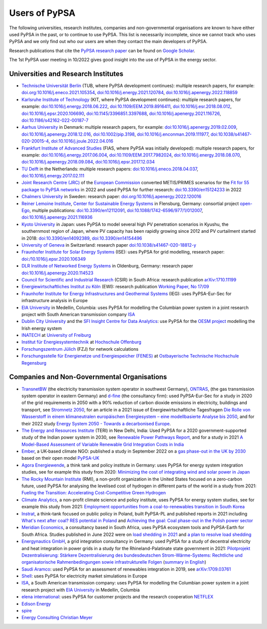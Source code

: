 ###############
Users of PyPSA
###############

The following universities, research institutes, companies and non-governmental organisations are known to have either used PyPSA in the past, or to continue to use PyPSA. This list is necessarily incomplete, since we cannot track who uses PyPSA and we only find out who our users are when they contact the main developers of PyPSA.

Research publications that cite the `PyPSA research paper <https://doi.org/10.5334/jors.188>`_ can be found on `Google Scholar <https://scholar.google.com/scholar?oi=bibs&hl=en&cites=11241966939032736670&as_sdt=5>`_.

The 1st PyPSA user meeting in 10/2022 gives good insight into the use of PyPSA in the energy sector.

.. raw:: html

    <iframe width="832" height="468" src="https://www.youtube.com/embed/ty47YU1_eeQ" frameborder="0" allow="accelerometer; autoplay; encrypted-media; gyroscope; picture-in-picture" allowfullscreen></iframe>

Universities and Research Institutes
====================================

* `Technische Universität Berlin <https://www.ensys.tu-berlin.de/>`_ (TUB, where PyPSA development continues): multiple research papers, for example: `doi.org:10.1016/j.eneco.2021.105354 <https://doi.org/10.1016/j.eneco.2021.105354>`_, `doi:10.1016/j.energy.2021.120784 <https://doi.org/10.1016/j.energy.2021.120784>`_, `doi:10.1016/j.apenergy.2022.118859 <https://doi.org/10.1016/j.apenergy.2022.118859>`_

* `Karlsruhe Institute of Technology <https://www.kit.edu/>`_ (KIT, where PyPSA development continues): multiple research papers, for example: `doi:10.1016/j.energy.2018.06.222 <https://doi.org/10.1016/j.energy.2018.06.222)>`_, `doi:10.1109/EEM.2019.8916411 <https://www.doi.org/10.1109/EEM.2019.8916411>`_, `doi:10.1016/j.esr.2018.08.012 <https://doi.org/10.1016/j.esr.2018.08.012>`_, `doi:10.1016/j.epsr.2020.106690 <https://doi.org/10.1016/j.epsr.2020.106690>`_, `doi:10.1145/3396851.3397688 <https://doi.org/10.1145/3396851.3397688>`_, `doi:10.1016/j.apenergy.2021.116726 <https://doi.org/10.1016/j.apenergy.2021.116726>`_, `doi:10.1186/s42162-022-00187-7 <https://doi.org/10.1186/s42162-022-00187-7>`_

* `Aarhus University <https://www.au.dk/>`_ in Denmark: multiple research papers, for example: `doi:10.1016/j.apenergy.2019.02.009 <https://doi.org/10.1016/j.apenergy.2019.02.009>`_, `doi:10.1016/j.apenergy.2018.12.016 <https://doi.org/10.1016/j.apenergy.2018.12.016>`_, `doi:10.1002/pip.3198 <https://doi.org/10.1002/pip.3198>`_, `doi:10.1016/j.enconman.2019.111977 <https://doi.org/10.1016/j.enconman.2019.111977>`_, `doi:10.1038/s41467-020-20015-4 <https://doi.org/10.1038/s41467-020-20015-4>`_, `doi:10.1016/j.joule.2022.04.016 <https://doi.org/10.1016/j.joule.2022.04.016>`_

* `Frankfurt Institute of Advanced Studies <https://fias.science/>`_ (FIAS, where PyPSA was initially developed): multiple research papers, for example: `doi:10.1016/j.energy.2017.06.004 <https://doi.org/10.1016/j.energy.2017.06.004>`_, `doi:10.1109/EEM.2017.7982024 <https://doi.org/10.1109/EEM.2017.7982024>`_, `doi:10.1016/j.energy.2018.08.070 <https://doi.org/10.1016/j.energy.2018.08.070>`_, `doi:10.1016/j.apenergy.2018.09.084 <https://doi.org/10.1016/j.apenergy.2018.09.084>`_, `doi:10.1016/j.epsr.2017.12.034 <https://doi.org/10.1016/j.epsr.2017.12.034>`_

* `TU Delft <https://www.tudelft.nl/>`_ in the Netherlands: multiple research papers: `doi:10.1016/j.eneco.2018.04.037 <https://doi.org/10.1016/j.eneco.2018.04.037>`_, `doi:10.1016/j.energy.2017.02.111 <https://doi.org/10.1016/j.energy.2017.02.111>`_

* `Joint Research Centre (JRC) <https://joint-research-centre.ec.europa.eu/index_en>`_ of the `European Commission <https://ec.europa.eu/info/index_en>`_ converted METIS/PRIMES scenarios for the `Fit for 55 package to PyPSA networks <https://zenodo.org/record/7065568#.YygkDKRByMo>`_ in 2022 and used PyPSA for further research: `doi:10.3390/en15124233 <https://doi.org/10.3390/en15124233>`_ in 2022

* `Chalmers University <https://www.chalmers.se/>`_ in Sweden: research paper: `doi.org:10.1016/j.apenergy.2022.120016 <https://doi.org/10.1016/j.apenergy.2022.120016>`_

* `Reiner Lemoine Institute <https://reiner-lemoine-institut.de/>`_, `Center for Sustainable Energy Systems <https://www.znes-flensburg.de/>`_ in Flensburg, Germany: consortial project `open-Ego <https://github.com/openego>`_, multiple publications: `doi:10.3390/en12112091 <https://doi.org/10.3390/en12112091>`_, `doi:10.1088/1742-6596/977/1/012007 <https://doi.org/10.1088/1742-6596/977/1/012007>`_, `doi:10.1016/j.apenergy.2021.116936 <https://doi.org/10.1016/j.apenergy.2021.116936>`_

* `Kyoto University <https://www.kyoto-u.ac.jp/en>`_ in Japan: uses PyPSA to model several high PV penetration scenarios in Kyushu, the southernmost region of Japan, where PV capacity has been rapidly growing since 2012 and PV curtailment started in 2018: `doi:10.3390/en14092389 <https://doi.org/10.3390/en14092389>`_,  `doi:10.3390/en14154496 <https://doi.org/10.3390/en14154496>`_

* `University of Geneva <https://www.unige.ch/>`_ in Switzerland: research paper `doi:10.1038/s41467-020-18812-y <https://doi.org/10.1038/s41467-020-18812-y>`_

* `Fraunhofer Institute for Solar Energy Systems <https://www.ise.fraunhofer.de/>`_ (ISE): uses PyPSA for grid modelling, research paper: `doi:/10.1016/j.epsr.2020.106349 <https://doi.org/10.1016/j.epsr.2020.106349>`_

* `DLR Institute of Networked Energy Systems <https://www.dlr.de/ve/desktopdefault.aspx/tabid-12472/21440_read-49440/>`_ in Oldenburg, Germany: research paper `doi:10.1016/j.apenergy.2020.114523 <https://doi.org/10.1016/j.apenergy.2020.114523>`_

* `Council for Scientific and Industrial Research <https://www.csir.co.za/>`_ (CSIR) in South Africa: research publication `arXiv:1710.11199 <https://arxiv.org/abs/1710.11199>`_

* `Energiewirtschaftliches Institut zu Köln <https://www.ewi.uni-koeln.de/de/>`_ (EWI): research publication `Working Paper, No 17/09 <https://www.ewi.research-scenarios.de/cms/wp-content/uploads/2017/09/EWI_WP_17-09_Build_Wind_Capacities_at_Windy_Locations.pdf>`_

* `Fraunhofer Institute for Energy Infrastructures and Geothermal Systems <https://www.ieg.fraunhofer.de/>`_ (IEG): uses PyPSA-Eur-Sec for infrastructure analysis in Europe

* `EIA University <https://www.eia.edu.co/>`_ in Medellin, Columbia: uses PyPSA for modelling the Columbian power system in  a joint research project with South American transmission company `ISA <http://www.isa.co/>`_

* `Dublin City University <https://dcu.ie/>`_ and the `SFI Insight Centre for Data Analytics <https://www.insight-centre.org/>`_: use PyPSA for the `OESM project <https://sites.google.com/a/dcu.ie/dcuecrn/projects/oesm-ie>`_ modelling the Irish energy system

* `INATECH <https://www.inatech.uni-freiburg.de/en>`_ at `University of Freiburg <https://uni-freiburg.de/>`_

* `Institut für Energiesystemtechnik <https://www.ines.hs-offenburg.de/>`_  at `Hochschule Offenburg <https://www.hs-offenburg.de/>`_

* `Forschungszentrum Jülich <https://www.fz-juelich.de/>`_ (FZJ) for network calculations

* `Forschungsstelle für Energienetze und Energiespeicher (FENES) <https://www.fenes.net/>`_ at `Ostbayerische Technische Hochschule Regensburg <https://www.oth-regensburg.de/>`_


Companies and Non-Governmental Organisations
============================================

* `TransnetBW <https://www.transnetbw.de/>`_ (the electricity transmission system operator in southwest Germany), `ONTRAS <https://www.ontras.com/>`_, (the gas transmission system operator in eastern Germany) and `d-fine <https://www.d-fine.com/>`_ (the consultancy firm): used PyPSA-Eur-Sec for a study in 2020 of the grid requirements in 2050 with a 90% reduction of carbon dioxide emissions in electricity, buildings and transport, see `Stromnetz 2050 <https://www.transnetbw.de/de/stromnetz2050/>`_, for an article in a 2021 issue of Energiewirtschaftliche Tagesfragen `Die Rolle von Wasserstoff in einem klimaneutralen europäischen Energiesystem – eine modellbasierte Analyse bis 2050 <https://www.d-fine.com/fileadmin/user_upload/Wasserstoff_et_0102-2021.pdf>`_, and for their 2022 study `Energy System 2050 - Towards a decarbonised Europe <https://www.energysystem2050.net/>`_.

* `The Energy and Resources Institute <https://www.teriin.org/>`_ (TERI) in New Delhi, India: Used PyPSA for a 2020 government-supported study of the Indian power system in 2030, see `Renewable Power Pathways Report <https://www.teriin.org/sites/default/files/2020-07/Renewable-Power-Pathways-Report.pdf>`_, and for a study in 2021 `A Model-Based Assessment of Variable Renewable Grid Integration Costs in India <https://www.teriin.org/sites/default/files/2021-02/A_Modal-Based_Assessment_Report_0.pdf>`_

* `Ember <https://ember-climate.org/>`_, a UK-based climate NGO: published a study in September 2022 on a `gas phase-out in the UK by 2030 <https://ember-climate.org/insights/research/uk-gas-power-phase-out/>`_ based on their open model `PyPSA-UK <https://github.com/ember-climate/pypsa-uk>`_

* `Agora Energiewende <https://www.agora-energiewende.de/>`_, a think tank and policy institute in Germany: uses PyPSA for energy system integration studies, see for example this study from 2020: `Minimizing the cost of integrating wind and solar power in Japan <https://www.agora-energiewende.de/en/publications/minimizing-the-cost-of-integrating-wind-and-solar-power-in-japan/>`_

* `The Rocky Mountain Institute <https://rmi.org/>`_ (RMI), a non-profit organization in the United States focused on a zero-carbon future, used PyPSA for analysing the levelised cost of hydrogen in different parts of the world in a study from 2021: `Fueling the Transition: Accelerating Cost-Competitive Green Hydrogen <https://rmi.org/insight/fueling-the-transition-accelerating-cost-competitive-green-hydrogen/>`_

* `Climate Analytics <https://climateanalytics.org/>`_, a non-profit climate science and policy institute, uses PyPSA for energy system studies, see for example this study from 2021: `Employment opportunities from a coal-to-renewables transition in South Korea <https://climateanalytics.org/publications/2021/employment-opportunities-from-a-coal-to-renewables-transition-in-south-korea/>`_

* `Instrat <https://instrat.pl/en/>`_, a think-tank focused on public policy in Poland, built PyPSA-PL and published reports in 2021 including `What's next after coal? RES potential in Poland <http://instrat.pl/wp-content/uploads/2021/06/Instrat-What-next-after-coal-v.1.2.pdf>`_ and `Achieving the goal: Coal phase-out in the Polish power sector <https://instrat.pl/en/coal-phase-out/>`_

* `Meridian Economics <https://meridianeconomics.co.za/>`_, a consultancy based in South Africa, uses PyPSA ecosystem tools and PyPSA-Earth for South Africa. Studies published in June 2022 were on `load shedding in 2021 <https://meridianeconomics.co.za/wp-content/uploads/2022/06/Resolving-Load-Shedding-Part-A-2021-analysis-01.pdf>`_ and `a plan to resolve load shedding <https://meridianeconomics.co.za/wp-content/uploads/2022/06/Resolving-Load-Shedding-Part-B-The-Game-Plan-01.pdf>`_

* `Energynautics GmbH <https://energynautics.com/>`_, a grid integration consultancy in Germany: used PyPSA for a study of decentral electricity and heat integration in power grids in a study for the Rhineland-Palatinate state government in 2021: `Pilotprojekt Dezentralisierung: Stärkere Dezentralisierung des bundesdeutschen Strom-Wärme-Systems: Rechtliche und organisatorische Rahmenbedingungen sowie infrastrukturelle Folgen <https://mkuem.rlp.de/fileadmin/mulewf/Themen/Energie_und_Strahlenschutz/Energie/Endbericht_Pilotprojekt_Dezentralisierung_2021_v2.pdf>`_ (`summary in English <https://energynautics.com/en/decentrality-study-for-rhineland-palatinate-completed/>`_)

* `Saudi Aramco <https://www.aramco.com/>`_: used PyPSA for an assessment of renewables integration in 2019, see `arXiv:1709.03761 <https://arxiv.org/abs/1709.03761>`_

* `Shell <https://www.shell.com/>`_: uses PyPSA for electricity market simulations in Europe

* `ISA <http://www.isa.co/>`_, a South American transmission company: uses PyPSA for modelling the Columbian power system in a joint research project with `EIA University <https://www.eia.edu.co/>`_ in Medellin, Columbia

* `elena international <https://www.elena-international.com/>`_: uses PyPSA for customer projects and the research cooperation `NETFLEX <https://www.zhaw.ch/en/research/research-database/project-detailview/projektid/3026/>`_

* `Edison Energy <https://www.edisonenergy.com/>`_

* `spire <https://www.spireenergy.com/>`_

* `Energy Consulting Christian Meyer <http://www.energy-consulting-meyer.de/>`_
